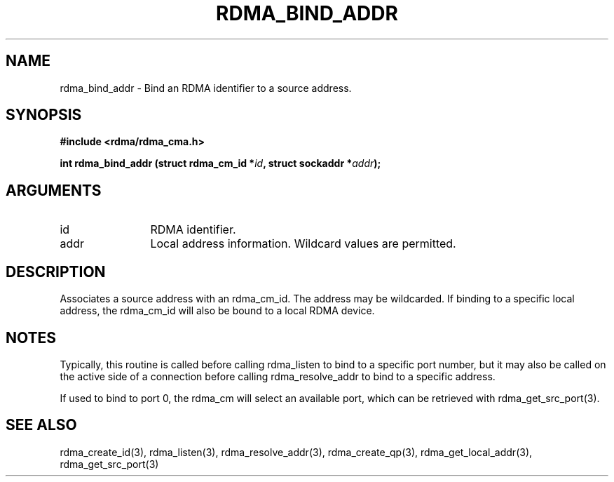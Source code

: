 .TH "RDMA_BIND_ADDR" 3 "2007-05-15" "librdmacm" "Librdmacm Programmer's Manual" librdmacm
.SH NAME
rdma_bind_addr \- Bind an RDMA identifier to a source address.
.SH SYNOPSIS
.B "#include <rdma/rdma_cma.h>"
.P
.B "int" rdma_bind_addr
.BI "(struct rdma_cm_id *" id ","
.BI "struct sockaddr *" addr ");"
.SH ARGUMENTS
.IP "id" 12
RDMA identifier.
.IP "addr" 12
Local address information.  Wildcard values are permitted.
.SH "DESCRIPTION"
Associates a source address with an rdma_cm_id.  The address may be
wildcarded.  If binding to a specific local address, the rdma_cm_id
will also be bound to a local RDMA device.
.SH "NOTES"
Typically, this routine is called before calling rdma_listen to bind
to a specific port number, but it may also be called on the active side
of a connection before calling rdma_resolve_addr to bind to a specific
address.
.P
If used to bind to port 0, the rdma_cm will select an available port,
which can be retrieved with rdma_get_src_port(3).
.SH "SEE ALSO"
rdma_create_id(3), rdma_listen(3), rdma_resolve_addr(3), rdma_create_qp(3),
rdma_get_local_addr(3), rdma_get_src_port(3)
